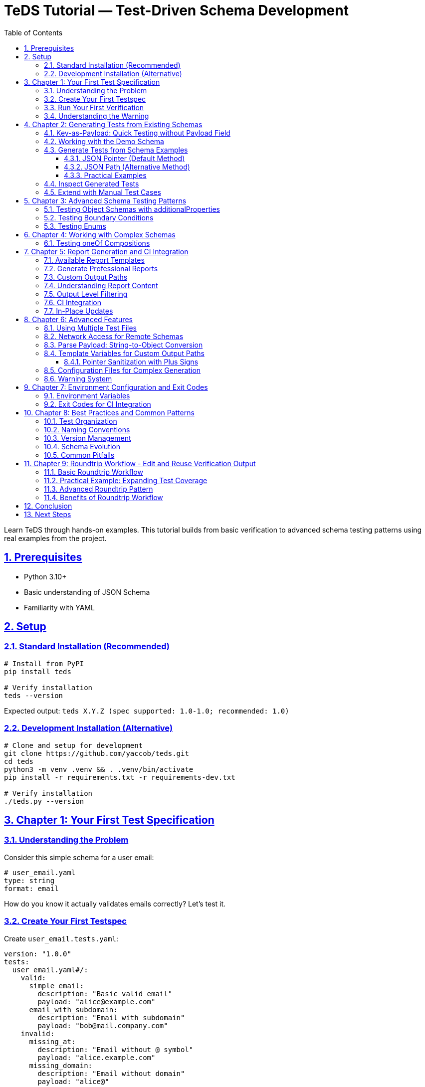 = TeDS Tutorial — Test-Driven Schema Development
:toc: left
:toclevels: 3
:sectnums:
:sectlinks:
:icons: font
:source-highlighter: highlightjs

Learn TeDS through hands-on examples. This tutorial builds from basic verification to advanced schema testing patterns using real examples from the project.

== Prerequisites

* Python 3.10+
* Basic understanding of JSON Schema
* Familiarity with YAML

== Setup

=== Standard Installation (Recommended)

[source,bash]
----
# Install from PyPI
pip install teds

# Verify installation
teds --version
----

Expected output: `teds X.Y.Z (spec supported: 1.0-1.0; recommended: 1.0)`

=== Development Installation (Alternative)

[source,bash]
----
# Clone and setup for development
git clone https://github.com/yaccob/teds.git
cd teds
python3 -m venv .venv && . .venv/bin/activate
pip install -r requirements.txt -r requirements-dev.txt

# Verify installation
./teds.py --version
----

== Chapter 1: Your First Test Specification

=== Understanding the Problem

Consider this simple schema for a user email:

[source,yaml]
----
# user_email.yaml
type: string
format: email
----

How do you know it actually validates emails correctly? Let's test it.

=== Create Your First Testspec

Create `user_email.tests.yaml`:

[source,yaml]
----
version: "1.0.0"
tests:
  user_email.yaml#/:
    valid:
      simple_email:
        description: "Basic valid email"
        payload: "alice@example.com"
      email_with_subdomain:
        description: "Email with subdomain"
        payload: "bob@mail.company.com"
    invalid:
      missing_at:
        description: "Email without @ symbol"
        payload: "alice.example.com"
      missing_domain:
        description: "Email without domain"
        payload: "alice@"
----

=== Run Your First Verification

[source,bash]
----
teds verify user_email.tests.yaml
----

*Note: Use `./teds.py` instead of `teds` if you're using the development installation.*

You'll see output like:
[source]
----
version: 1.0.0
tests:
  user_email.yaml#/:
    valid:
      simple_email:
        payload: alice@example.com
        result: SUCCESS
      email_with_subdomain:
        payload: bob@mail.company.com
        result: SUCCESS
    invalid:
      missing_at:
        payload: alice.example.com
        result: WARNING
        message: |
          UNEXPECTEDLY VALID
          A validator that *ignores* 'format' accepted this instance...
----

=== Understanding the Warning

The `WARNING` tells us that `format: email` isn't enforced by all validators. Some accept `alice.example.com` as valid, others reject it. This is a real-world issue!

**Fix it by tightening the schema:**

[source,yaml]
----
# user_email.yaml (improved)
type: string
format: email
pattern: '^[^@]+@[^@]+\.[^@]+$'  # Basic email pattern
----

Run the test again - the warning should disappear.

== Chapter 2: Generating Tests from Existing Schemas

=== Key-as-Payload: Quick Testing without Payload Field

TeDS offers a powerful shortcut: when the `payload` field is missing, the test case **key** is automatically parsed as YAML/JSON and used as the payload:

[source,yaml]
----
version: "1.0.0"
tests:
  user_age.yaml#/:
    valid:
      "25": {description: "Valid adult age"}
      "0": {description: "Minimum age"}
      "150": {description: "Maximum realistic age"}
    invalid:
      "-1": {}          # Negative age (no description needed)
      "151": {}         # Too old
      '"not-a-number"': {}  # String instead of number
      "null": {}        # Null value
      "25.5": {}        # Float instead of integer
----

**Key advantages:**

* **Compact**: Perfect for testing primitive values
* **Quick**: No need to write `payload:` for simple cases
* **Clear**: Test key shows exactly what's being tested

**Parsing rules:**

* `"42"` → number 42
* `"null"` → null value
* `'"hello"'` → string "hello" (note the nested quotes)
* `'{"name": "test"}'` → object with name property

=== Working with the Demo Schema

Explore the demo schema:

[source,bash]
----
cat demo/sample_schemas.yaml
----

This contains multiple schema definitions with examples. Let's generate tests from them.

=== Generate Tests from Schema Examples

The `generate` command creates test cases from schema definitions using two different addressing methods:

==== JSON Pointer (Default Method)

**JSON Pointer** uses the `#/path/to/element` format and points to a specific location in the document. **TeDS generates tests for the schemas found directly under the specified path**.

[source,bash]
----
# Generate tests for schemas directly under components/schemas
# This will find and process schema definitions at this level
teds generate sample_schemas.yaml#/components/schemas

# Generate tests for properties directly under User schema
# This processes the properties defined at this level
teds generate sample_schemas.yaml#/components/schemas/User/properties

# Generate tests for a single specific schema
# This processes only the Email schema itself
teds generate sample_schemas.yaml#/components/schemas/Email
----

**How JSON Pointer works:**

* Points to exactly one location in the document
* TeDS processes schemas found directly at that location
* No wildcards needed - the tool looks at the direct children of the specified path

[IMPORTANT]
.🔍 Critical Difference: JSON-Pointer vs JSON-Path Reference Behavior
====
**JSON-Pointer** (`#/path/to/element`) **references the children** of the specified node:

* `#/components/schemas/User` → Returns `type`, `properties`, `required` (schema internals)
* ❌ **Problem**: You get schema properties, not the schema itself

**JSON-Path** (`$.path.to.element`) **references the node directly**:

* `$.components.schemas.User` → Returns the complete User schema object
* ✅ **Correct**: You get the actual schema for test generation

**Key Rule**: Use JSON-Path syntax (`$.components.schemas.User`) when you want to reference a schema directly. JSON-Pointer syntax (`#/components/schemas/User`) will give you the schema's internal properties instead.
====

==== JSON Path (Alternative Method)

**JSON Path** uses CSS-like selector syntax and requires **explicit wildcards** to select multiple elements. TeDS supports JSON Path through YAML/JSON configuration objects in three ways:

===== Method 1: Configuration Files

[source,bash]
----
# Create a configuration file
cat > config.yaml << EOF
sample_schemas.yaml:
  paths: ["$.components.schemas.*"]
EOF

# Generate using @file syntax
teds generate @config.yaml
----

===== Method 2: Direct YAML/JSON Arguments

[source,bash]
----
# Pass configuration directly as YAML/JSON string
teds generate '{"sample_schemas.yaml": {"paths": ["$.components.schemas.*"]}}'

# Multiple paths in one schema
teds generate '{"api.yaml": {"paths": ["$.components.schemas.User", "$.components.schemas.Product"]}}'

# With custom target file
teds generate '{"schema.yaml": {"paths": ["$[\"$defs\"].*"], "target": "custom_tests.yaml"}}'
----

===== Method 3: Simple List Format

[source,bash]
----
# Simplified syntax for multiple paths
teds generate '{"schema.yaml": ["$.components.schemas.*", "$[\"$defs\"].*"]}'
----

**JSON Path Examples:**

[source,yaml]
----
# Configuration examples (can be in files or direct arguments)

# Select ALL schemas under components/schemas
sample_schemas.yaml:
  paths: ["$.components.schemas.*"]

# Select specific schemas by name
api.yaml:
  paths: ["$.components.schemas.User", "$.components.schemas.Email"]

# Array indices and wildcards
complex.yaml:
  paths: ["$[\"$defs\"].*", "$.allOf[0]", "$.items[1]"]
  target: "complex_tests.yaml"

# Nested selections
nested.yaml:
  paths: ["$.components.schemas.*.properties"]
----

**Key differences:**

* **JSON Pointer**: `#/components/schemas` → finds schemas directly at this location
* **JSON Path**: `$.components.schemas.*` → requires `*` wildcard to select multiple items
* **JSON Path usage**: Via YAML/JSON config objects using `@file`, direct strings, or simple lists

==== Practical Examples

[source,bash]
----
# GOOD: Generate from schema container - finds schemas directly under this path
teds generate api_spec.yaml#/components/schemas

# GOOD: Generate from specific properties - processes properties at this level
teds generate api_spec.yaml#/components/schemas/User/properties

# AVOID: Single schema without properties - limited test generation
# teds generate api_spec.yaml#/components/schemas/User

# Using configuration file with JSON Path
echo 'api_spec.yaml: ["$.components.schemas.*"]' > config.yaml
teds generate @config.yaml
----

This creates `api_spec.components+schemas.tests.yaml` with test cases derived from the `examples` in each schema found at the specified location.

=== Inspect Generated Tests

[source,bash]
----
cat api_spec.components+schemas.tests.yaml
----

Notice:

* Valid cases are created from schema `examples`
* Test cases are marked with `from_examples: true`
* No invalid cases are generated (you add these manually)

=== Extend with Manual Test Cases

Edit the generated file to add negative cases:

[source,yaml]
----
# Add to existing generated file
tests:
  api_spec.yaml#/components/schemas/Email:
    valid:
      # ... generated cases here ...
    invalid:
      not_an_email:
        description: "String without email format"
        payload: "not-an-email"
      empty_string:
        description: "Empty string"
        payload: ""
----

== Chapter 3: Advanced Schema Testing Patterns

=== Testing Object Schemas with additionalProperties

[source,yaml]
----
# schemas/user.yaml
type: object
additionalProperties: false
required: [id, name, email]
properties:
  id:
    type: string
    format: uuid
  name:
    type: string
    minLength: 1
  email:
    type: string
    format: email
----

Test it thoroughly:

[source,yaml]
----
# user.tests.yaml
version: "1.0.0"
tests:
  schemas/user.yaml#/:
    valid:
      complete_user:
        description: "User with all required fields"
        payload:
          id: "3fa85f64-5717-4562-b3fc-2c963f66afa6"
          name: "Alice Example"
          email: "alice@example.com"
    invalid:
      missing_email:
        description: "Missing required email field"
        payload:
          id: "3fa85f64-5717-4562-b3fc-2c963f66afa6"
          name: "Alice Example"
      extra_field:
        description: "Additional property not allowed"
        payload:
          id: "3fa85f64-5717-4562-b3fc-2c963f66afa6"
          name: "Alice Example"
          email: "alice@example.com"
          age: 25  # This should be rejected
      invalid_uuid:
        description: "Invalid UUID format"
        payload:
          id: "not-a-uuid"
          name: "Alice Example"
          email: "alice@example.com"
----

=== Testing Boundary Conditions

For numeric constraints, test the boundaries:

[source,yaml]
----
# schemas/age.yaml
type: integer
minimum: 0
maximum: 150
----

[source,yaml]
----
# age.tests.yaml
version: "1.0.0"
tests:
  schemas/age.yaml#/:
    valid:
      minimum_age:
        description: "Minimum valid age"
        payload: 0
      maximum_age:
        description: "Maximum valid age"
        payload: 150
      typical_age:
        description: "Typical age"
        payload: 25
    invalid:
      negative_age:
        description: "Below minimum"
        payload: -1
      too_old:
        description: "Above maximum"
        payload: 151
      not_integer:
        description: "Not an integer"
        payload: 25.5
----

=== Testing Enums

[source,yaml]
----
# schemas/status.yaml
type: string
enum: ["draft", "published", "archived"]
----

[source,yaml]
----
# status.tests.yaml
version: "1.0.0"
tests:
  schemas/status.yaml#/:
    valid:
      draft_status:
        payload: "draft"
      published_status:
        payload: "published"
      archived_status:
        payload: "archived"
    invalid:
      wrong_case:
        description: "Wrong case should be rejected"
        payload: "Draft"
      unknown_status:
        description: "Status not in enum"
        payload: "deleted"
      empty_string:
        description: "Empty string not in enum"
        payload: ""
----

== Chapter 4: Working with Complex Schemas

=== Testing oneOf Compositions

[source,yaml]
----
# schemas/contact.yaml
oneOf:
  - type: object
    required: [email]
    properties:
      email:
        type: string
        format: email
  - type: object
    required: [phone]
    properties:
      phone:
        type: string
        pattern: '^\+[1-9]\d{1,14}$'  # E.164 format
----

[source,yaml]
----
# contact.tests.yaml
version: "1.0.0"
tests:
  schemas/contact.yaml#/:
    valid:
      email_contact:
        description: "Contact with email only"
        payload:
          email: "alice@example.com"
      phone_contact:
        description: "Contact with phone only"
        payload:
          phone: "+1234567890"
    invalid:
      both_fields:
        description: "Both email and phone (should fail oneOf)"
        payload:
          email: "alice@example.com"
          phone: "+1234567890"
      neither_field:
        description: "Neither email nor phone"
        payload:
          name: "Alice"
      invalid_email:
        description: "Invalid email format"
        payload:
          email: "not-an-email"
      invalid_phone:
        description: "Invalid phone format"
        payload:
          phone: "123"  # Too short for E.164
----

== Chapter 5: Report Generation and CI Integration

=== Available Report Templates

[source,bash]
----
# List all available templates
teds verify tests.yaml --list-templates

# Available built-in templates:
# - default.html: Full HTML with syntax highlighting
# - default.md: Markdown with emoji indicators
# - default.adoc: AsciiDoc with color coding
# - summary.html: Compact HTML overview
# - summary.md: Brief Markdown summary
----

=== Generate Professional Reports

[source,bash]
----
# Generate HTML report
teds verify sample_tests.yaml --report default.html

# Generate Markdown report
teds verify sample_tests.yaml --report default.md

# Generate AsciiDoc report
teds verify sample_tests.yaml --report default.adoc

# Generate compact summary
teds verify sample_tests.yaml --report summary.md
----

=== Custom Output Paths

[source,bash]
----
# Specify custom output filenames
teds verify tests.yaml --report default.html=my_report.html
teds verify tests.yaml --report summary.md=project_summary.md
----

=== Understanding Report Content

Reports include:

* **Executive Summary**: High-level test results with counts
* **Schema Coverage Warnings**: Schemas missing valid or invalid tests
* **Detailed Results**: Complete breakdown by schema with YAML payloads
* **Color-coded Status**: Visual distinction between SUCCESS, WARNING, ERROR

=== Output Level Filtering

[source,bash]
----
# Show only errors (CI-friendly)
teds verify tests.yaml --output-level error

# Show warnings and errors (default)
teds verify tests.yaml --output-level warning

# Show everything including successes
teds verify tests.yaml --output-level all
----

=== CI Integration

[source,bash]
----
# CI-friendly: only show errors
teds verify tests/**/*.yaml --output-level error

# Exit code handling
if teds verify tests/**/*.yaml --output-level error; then
  echo "All schema tests passed!"
else
  case $? in
    1) echo "Some tests failed - review ERROR cases" ;;
    2) echo "Hard failure - check configuration/schemas" ;;
  esac
fi
----

=== In-Place Updates

Keep test files clean and normalized:

[source,bash]
----
# Update test files with results
teds verify my_tests.yaml --in-place

# This updates only the 'tests' section, preserving version and comments
----

== Chapter 6: Advanced Features

=== Using Multiple Test Files

[source,bash]
----
# Verify multiple specifications
teds verify user.tests.yaml product.tests.yaml order.tests.yaml

# Generate reports for multiple files
teds verify tests/*.yaml --report default.html
----

=== Network Access for Remote Schemas

[source,bash]
----
# Enable network access for remote $ref resolution
teds verify spec.yaml --allow-network

# With custom timeouts
TEDS_NETWORK_TIMEOUT=10 teds verify spec.yaml --allow-network
----

=== Parse Payload: String-to-Object Conversion

Use `parse_payload: true` to parse string payloads as YAML/JSON before validation:

[source,yaml]
----
tests:
  schema.yaml#/User:
    valid:
      complex_from_string:
        description: "User from JSON string"
        parse_payload: true
        payload: '{"id":"123","name":"Alice","email":"alice@example.com"}'

      api_response_format:
        description: "Testing JSON strings within YAML (common in API responses)"
        parse_payload: true
        payload: '{"user": {"profile": {"name": "Bob", "settings": {"theme": "dark"}}}}'
----

**When to use:**

* Complex objects as JSON strings (e.g., from API responses)
* Testing JSON strings that come from external systems
* When you need to test string-encoded JSON data

**Important**: When `parse_payload: true`, the payload must be a string that contains valid YAML/JSON.

=== Template Variables for Custom Output Paths

Control where generated test files are created using template variables:

[source,bash]
----
# Available template variables (JSON Pointer only - not JSON Path)
teds generate schema.yaml#/components/schemas --target-template "{base}.{pointer}.custom.yaml"

# Variables:
# {file}     - schema.yaml
# {base}     - schema
# {ext}      - yaml
# {dir}      - directory path
# {pointer}  - components+schemas (sanitized)
# {index}    - 1, 2, 3... (for multiple targets)
----

**Important**: Template variables only work with JSON Pointer syntax (`#/path`), not with JSON Path configuration objects.

==== Pointer Sanitization with Plus Signs

The `{pointer}` variable automatically converts JSON Pointer slashes to plus signs for safe filenames:

[source,bash]
----
# JSON Pointer: #/components/schemas
# Sanitized:    components+schemas
teds generate api.yaml#/components/schemas
# Creates: api.components+schemas.tests.yaml

# JSON Pointer: #/$defs/Address
# Sanitized:    $defs+Address
teds generate schema.yaml#/$defs/Address
# Creates: schema.$defs+Address.tests.yaml
----

**Why sanitization?** Slashes (`/`) are directory separators in file systems, so `components/schemas/User` would create subdirectories. The plus sign (`+`) replacement ensures the entire pointer becomes part of the filename, keeping all generated files in the same directory while preserving the hierarchical information from the JSON Pointer.

=== Configuration Files for Complex Generation

Use YAML configuration files for complex generation scenarios:

[source,yaml]
----
# generation-config.yaml
api_spec.yaml:
  paths: ["/components/schemas", "/components/responses"]
  target: "api_validation.tests.yaml"

legacy_schema.yaml: ["/definitions"]
----

[source,bash]
----
teds generate @generation-config.yaml
----

=== Warning System

Tests can include user warnings and TeDS generates system warnings:

[source,yaml]
----
tests:
  schema.yaml#/Email:
    valid:
      deprecated_format:
        payload: "user@company.co.uk"
        warnings: ["This email format will be deprecated in v2.0"]
----

**System warnings** appear automatically for format divergence issues (when different validators disagree about `format` constraints).

== Chapter 7: Environment Configuration and Exit Codes

=== Environment Variables

Configure TeDS behavior via environment variables:

[source,bash]
----
# Network settings
export TEDS_NETWORK_TIMEOUT=10        # seconds (default: 5)
export TEDS_NETWORK_MAX_BYTES=10485760 # bytes (default: 5MB)

# Use in commands
teds verify remote_specs.yaml --allow-network
----

=== Exit Codes for CI Integration

TeDS uses semantic exit codes for automation:

* **0**: All tests passed
* **1**: Some tests failed (ERROR results)
* **2**: Hard failures (file not found, invalid YAML, etc.)

[source,bash]
----
# CI script example
if teds verify tests/*.yaml --output-level error; then
  echo "✅ All schema contracts validated"
else
  exit_code=$?
  case $exit_code in
    1) echo "❌ Schema validation failures found" ;;
    2) echo "🚨 Configuration or file errors" ;;
  esac
  exit $exit_code
fi
----

== Chapter 8: Best Practices and Common Patterns

=== Test Organization

[source]
----
project/
├── schemas/
│   ├── user.yaml
│   ├── product.yaml
│   └── order.yaml
├── tests/
│   ├── user.tests.yaml
│   ├── product.tests.yaml
│   └── order.tests.yaml
└── docs/
    └── api-validation-report.html
----

=== Naming Conventions

* Use descriptive test case names: `valid_email_with_subdomain` vs `test1`
* Include purpose in descriptions: `"Email without @ symbol should be rejected"`
* Group related schemas in the same test file when logical

=== Version Management

* Always specify `version: "1.0.0"` in testspecs
* Keep testspecs in version control alongside schemas
* Use `--in-place` updates to maintain clean, reviewable diffs

=== Schema Evolution

When updating schemas:

1. **First** add new test cases that capture the intended behavior
2. **Then** update the schema to satisfy the new tests
3. **Finally** run all tests to ensure no regressions

=== Common Pitfalls

**Format vs Pattern Issues**: If you see unexpected `WARNING` or `ERROR` results related to `format` constraints (like `format: email`, `format: date-time`, etc.), this is **not a TeDS tool problem**. Different JSON Schema validators handle `format` differently - some enforce it strictly, others treat it as advisory. This is a known JSON Schema ecosystem issue. Use `pattern` for strict validation:

[source,yaml]
----
# Weak - format may not be enforced by all validators
type: string
format: email

# Strong - pattern ensures consistent validation across validators
type: string
format: email
pattern: '^[^@]+@[^@]+\.[^@]+$'
----

**additionalProperties**: Always be explicit:

[source,yaml]
----
# Ambiguous - might allow extra properties
type: object
properties:
  name: {type: string}

# Clear - extra properties forbidden
type: object
additionalProperties: false
properties:
  name: {type: string}
----

**Boundary Testing**: Test edge cases:

[source,yaml]
----
# For minimum: 1, test 0, 1, 2
# For maximum: 100, test 99, 100, 101
# For minLength: 3, test "", "ab", "abc", "abcd"
----

== Chapter 9: Roundtrip Workflow - Edit and Reuse Verification Output

One of TeDS's powerful features is **roundtrip capability**: verification output can be edited and reused as input, especially when combined with the `--in-place` flag.

=== Basic Roundtrip Workflow

[source,bash]
----
# 1. Run verification and save output
teds verify my_tests.yaml > verification_results.yaml

# 2. Edit the results file to add new test cases or modify existing ones
# (The output format is valid TeDS input format)

# 3. Use edited results as new input
teds verify verification_results.yaml --in-place
----

=== Practical Example: Expanding Test Coverage

[source,bash]
----
# Start with basic tests
teds verify user.tests.yaml --in-place

# This updates user.tests.yaml with results. Now you can:
# 1. Add more test cases directly to user.tests.yaml
# 2. Copy successful patterns to new test sections
# 3. Incrementally build comprehensive test suites

# Re-run verification to validate new additions
teds verify user.tests.yaml --in-place
----

=== Advanced Roundtrip Pattern

[source,bash]
----
# Generate initial tests from schema
teds generate schemas.yaml#/components/schemas > user_generated.tests.yaml

# Add manual test cases to generated file
# (Edit user_generated.tests.yaml to add invalid cases)

# Verify and clean up with in-place updates
teds verify user_generated.tests.yaml --in-place

# The file is now a clean, validated test specification
# ready for version control and CI integration
----

=== Benefits of Roundtrip Workflow

* **Iterative Development**: Build test suites incrementally
* **Clean Output**: `--in-place` normalizes formatting and removes temporary fields
* **Version Control Friendly**: Consistent file format for meaningful diffs
* **Team Collaboration**: Share test results that others can extend and modify

== Conclusion

You now know how to:

* Create comprehensive test specifications for JSON Schemas
* Generate initial tests from schema examples using JSON Pointer syntax
* Test complex scenarios like oneOf, boundaries, and formats
* Generate professional validation reports
* Integrate TeDS into CI/CD pipelines
* Use roundtrip workflows for iterative test development
* Follow best practices for maintainable schema testing

TeDS helps you catch schema issues early and maintain high-quality API contracts. Use it to build confidence in your schema definitions and create living documentation for your APIs.

== Next Steps

* Explore example directories for more patterns
* Set up TeDS in your CI pipeline
* Contribute test cases for edge cases you discover
